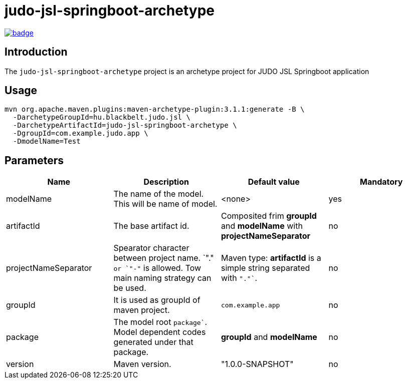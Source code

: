 = judo-jsl-springboot-archetype

image::https://github.com/BlackBeltTechnology/judo-jsl-springboot-archetype/actions/workflows/build.yml/badge.svg?branch=develop[link="https://github.com/BlackBeltTechnology/judo-jsl-springboot-archetype/actions/workflows/build.yml" float="center"]

== Introduction

The `judo-jsl-springboot-archetype` project is an archetype project for
JUDO JSL Springboot application

== Usage

[source,bash]
----
mvn org.apache.maven.plugins:maven-archetype-plugin:3.1.1:generate -B \
  -DarchetypeGroupId=hu.blackbelt.judo.jsl \
  -DarchetypeArtifactId=judo-jsl-springboot-archetype \
  -DgroupId=com.example.judo.app \
  -DmodelName=Test
----

## Parameters

|===
| Name | Description | Default value | Mandatory

| modelName
| The name of the model. This will be name of model.
| <none>
| yes

| artifactId
| The base artifact id.
| Composited frim *groupId* and *modelName* with *projectNameSeparator*
| no

| projectNameSeparator
| Spearator character between project name. `"."`` or `"-"`` is allowed. Tow main naming strategy can be used.
|  Maven type: *artifactId* is a simple string separated with `"."``.
|  no

| groupId
| It is used as groupId of maven project.
| `com.example.app`
| no

| package
| The model root `package``. Model dependent codes generated under that package.
| *groupId* and *modelName*
| no


| version
| Maven version. 
| "1.0.0-SNAPSHOT"
| no

|===
